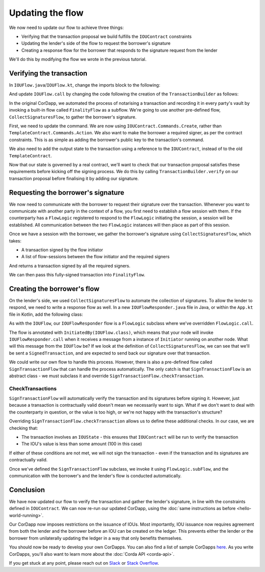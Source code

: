 .. highlight:: kotlin
.. raw:: html

   <script type="text/javascript" src="_static/jquery.js"></script>
   <script type="text/javascript" src="_static/codesets.js"></script>

Updating the flow
=================

We now need to update our flow to achieve three things:

* Verifying that the transaction proposal we build fulfills the ``IOUContract`` constraints
* Updating the lender's side of the flow to request the borrower's signature
* Creating a response flow for the borrower that responds to the signature request from the lender

We'll do this by modifying the flow we wrote in the previous tutorial.

Verifying the transaction
-------------------------
In ``IOUFlow.java``/``IOUFlow.kt``, change the imports block to the following:

.. container:: codeset

    .. literalinclude:: example-code/src/main/kotlin/net/corda/docs/tutorial/twoparty/flow.kt
        :language: kotlin
        :start-after: DOCSTART 01
        :end-before: DOCEND 01

    .. literalinclude:: example-code/src/main/java/net/corda/docs/java/tutorial/twoparty/IOUFlow.java
        :language: java
        :start-after: DOCSTART 01
        :end-before: DOCEND 01

And update ``IOUFlow.call`` by changing the code following the creation of the ``TransactionBuilder`` as follows:

.. container:: codeset

    .. literalinclude:: example-code/src/main/kotlin/net/corda/docs/tutorial/twoparty/flow.kt
        :language: kotlin
        :start-after: DOCSTART 02
        :end-before: DOCEND 02
        :dedent: 8

    .. literalinclude:: example-code/src/main/java/net/corda/docs/java/tutorial/twoparty/IOUFlow.java
        :language: java
        :start-after: DOCSTART 02
        :end-before: DOCEND 02
        :dedent: 8

In the original CorDapp, we automated the process of notarising a transaction and recording it in every party's vault
by invoking a built-in flow called ``FinalityFlow`` as a subflow. We're going to use another pre-defined flow,
``CollectSignaturesFlow``, to gather the borrower's signature.

First, we need to update the command. We are now using ``IOUContract.Commands.Create``, rather than
``TemplateContract.Commands.Action``. We also want to make the borrower a required signer, as per the contract
constraints. This is as simple as adding the borrower's public key to the transaction's command.

We also need to add the output state to the transaction using a reference to the ``IOUContract``, instead of to the old
``TemplateContract``.

Now that our state is governed by a real contract, we'll want to check that our transaction proposal satisfies these
requirements before kicking off the signing process. We do this by calling ``TransactionBuilder.verify`` on our
transaction proposal before finalising it by adding our signature.

Requesting the borrower's signature
-----------------------------------

We now need to communicate with the borrower to request their signature over the transaction. Whenever you want to
communicate with another party in the context of a flow, you first need to establish a flow session with them. If the
counterparty has a ``FlowLogic`` registered to respond to the ``FlowLogic`` initiating the session, a session will be
established. All communication between the two ``FlowLogic`` instances will then place as part of this session.

Once we have a session with the borrower, we gather the borrower's signature using ``CollectSignaturesFlow``, which
takes:

* A transaction signed by the flow initiator
* A list of flow-sessions between the flow initiator and the required signers

And returns a transaction signed by all the required signers.

We can then pass this fully-signed transaction into ``FinalityFlow``.

Creating the borrower's flow
----------------------------
On the lender's side, we used ``CollectSignaturesFlow`` to automate the collection of signatures. To allow the lender
to respond, we need to write a response flow as well. In a new ``IOUFlowResponder.java`` file in Java, or within the
``App.kt`` file in Kotlin, add the following class:

.. container:: codeset

    .. literalinclude:: example-code/src/main/kotlin/net/corda/docs/tutorial/twoparty/flowResponder.kt
        :language: kotlin
        :start-after: DOCSTART 01
        :end-before: DOCEND 01

    .. literalinclude:: example-code/src/main/java/net/corda/docs/java/tutorial/twoparty/IOUFlowResponder.java
        :language: java
        :start-after: DOCSTART 01
        :end-before: DOCEND 01

As with the ``IOUFlow``, our ``IOUFlowResponder`` flow is a ``FlowLogic`` subclass where we've overridden
``FlowLogic.call``.

The flow is annotated with ``InitiatedBy(IOUFlow.class)``, which means that your node will invoke
``IOUFlowResponder.call`` when it receives a message from a instance of ``Initiator`` running on another node. What
will this message from the ``IOUFlow`` be? If we look at the definition of ``CollectSignaturesFlow``, we can see that
we'll be sent a ``SignedTransaction``, and are expected to send back our signature over that transaction.

We could write our own flow to handle this process. However, there is also a pre-defined flow called
``SignTransactionFlow`` that can handle the process automatically. The only catch is that ``SignTransactionFlow`` is an
abstract class - we must subclass it and override ``SignTransactionFlow.checkTransaction``.

CheckTransactions
^^^^^^^^^^^^^^^^^
``SignTransactionFlow`` will automatically verify the transaction and its signatures before signing it. However, just
because a transaction is contractually valid doesn't mean we necessarily want to sign. What if we don't want to deal
with the counterparty in question, or the value is too high, or we're not happy with the transaction's structure?

Overriding ``SignTransactionFlow.checkTransaction`` allows us to define these additional checks. In our case, we are
checking that:

* The transaction involves an ``IOUState`` - this ensures that ``IOUContract`` will be run to verify the transaction
* The IOU's value is less than some amount (100 in this case)

If either of these conditions are not met, we will not sign the transaction - even if the transaction and its
signatures are contractually valid.

Once we've defined the ``SignTransactionFlow`` subclass, we invoke it using ``FlowLogic.subFlow``, and the
communication with the borrower's and the lender's flow is conducted automatically.

Conclusion
----------
We have now updated our flow to verify the transaction and gather the lender's signature, in line with the constraints
defined in ``IOUContract``. We can now re-run our updated CorDapp, using the
:doc:`same instructions as before <hello-world-running>`.

Our CorDapp now imposes restrictions on the issuance of IOUs. Most importantly, IOU issuance now requires agreement
from both the lender and the borrower before an IOU can be created on the ledger. This prevents either the lender or
the borrower from unilaterally updating the ledger in a way that only benefits themselves.

You should now be ready to develop your own CorDapps. You can also find a list of sample CorDapps
`here <https://www.corda.net/samples/>`_. As you write CorDapps, you'll also want to learn more about the
:doc:`Corda API <corda-api>`.

If you get stuck at any point, please reach out on `Slack <https://slack.corda.net/>`_ or
`Stack Overflow <https://stackoverflow.com/questions/tagged/corda>`_.